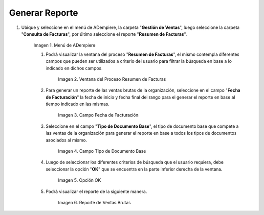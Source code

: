 .. |Menú de ADempiere 1| image:: resources/menu1.png
.. |Ventana del Proceso Resumen de Facturas 2| image:: resources/vent2.png
.. |Campo Fecha de Facturación 1| image:: resources/rango-fecha1.png
.. |Campo Tipo de Documento Base 1| image:: resources/tipo-documento-base1.png
.. |Opción OK 1| image:: resources/opcionOK1.png
.. |Resultado del Reporte 1| image:: resources/resultado1.png

.. _documento/reporte-ventas-brutas:

Generar Reporte
===============

#. Ubique y seleccione en el menú de ADempiere, la carpeta "**Gestión de Ventas**", luego seleccione la carpeta "**Consulta de Facturas**", por último seleccione el reporte "**Resumen de Facturas**".

    |Menú de ADempiere 1|

    Imagen 1. Menú de ADempiere

    #. Podrá visualizar la ventana del proceso "**Resumen de Facturas**", el mismo contempla diferentes campos que pueden ser utilizados a criterio del usuario para filtrar la búsqueda en base a lo indicado en dichos campos.

        |Ventana del Proceso Resumen de Facturas 2|

        Imagen 2. Ventana del Proceso Resumen de Facturas

    #. Para generar un reporte de las ventas brutas de la organización, seleccione en el campo "**Fecha de Facturación**" la fecha de inicio y fecha final del rango para el generar el reporte en base al tiempo indicado en las mismas.

        |Campo Fecha de Facturación 1|

        Imagen 3. Campo Fecha de Facturación

    #. Seleccione en el campo "**Tipo de Documento Base**", el tipo de documento base que compete a las ventas de la organización para generar el reporte en base a todos los tipos de documentos asociados al mismo.

        |Campo Tipo de Documento Base 1|

        Imagen 4. Campo Tipo de Documento Base

    #. Luego de seleccionar los diferentes criterios de búsqueda que el usuario requiera, debe seleccionar la opción "**OK**" que se encuentra en la parte inferior derecha de la ventana.

        |Opción OK 1|

        Imagen 5. Opción OK

    #. Podrá visualizar el reporte de la siguiente manera.

        |Resultado del Reporte 1|

        Imagen 6. Reporte de Ventas Brutas


